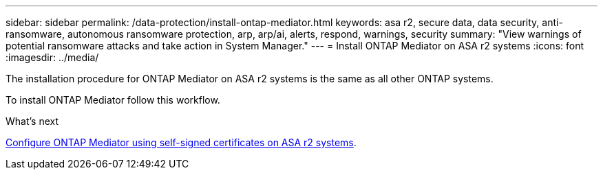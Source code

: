 ---
sidebar: sidebar
permalink: /data-protection/install-ontap-mediator.html
keywords: asa r2, secure data, data security, anti-ransomware, autonomous ransomware protection, arp, arp/ai, alerts, respond, warnings, security
summary: "View warnings of potential ransomware attacks and take action in System Manager."
---
= Install ONTAP Mediator on ASA r2 systems
:icons: font
:imagesdir: ../media/

[.lead]

The installation procedure for ONTAP Mediator on ASA r2 systems is the same as all other ONTAP systems. 

To install ONTAP Mediator follow this workflow.

.What's next
link:data-protection/configure-ontap-mediator.html[Configure ONTAP Mediator using self-signed certificates on ASA r2 systems].

// 2025 Jul 24, ONTAPDOC-2707